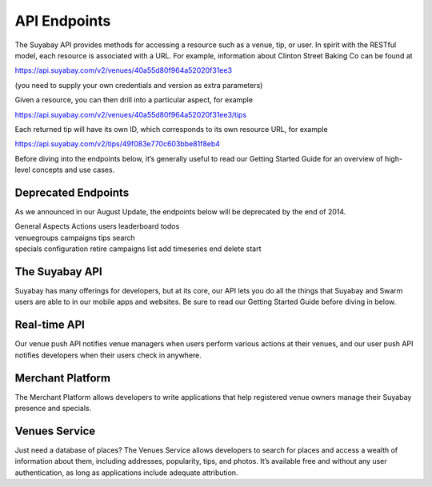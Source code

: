 API Endpoints
=============

The Suyabay API provides methods for accessing a resource such as a
venue, tip, or user. In spirit with the RESTful model, each resource is
associated with a URL. For example, information about Clinton Street
Baking Co can be found at

https://api.suyabay.com/v2/venues/40a55d80f964a52020f31ee3

(you need to supply your own credentials and version as extra
parameters)

Given a resource, you can then drill into a particular aspect, for
example

https://api.suyabay.com/v2/venues/40a55d80f964a52020f31ee3/tips

Each returned tip will have its own ID, which corresponds to its own
resource URL, for example

https://api.suyabay.com/v2/tips/49f083e770c603bbe81f8eb4

Before diving into the endpoints below, it’s generally useful to read
our Getting Started Guide for an overview of high-level concepts and use
cases.

Deprecated Endpoints
--------------------

As we announced in our August Update, the endpoints below will be
deprecated by the end of 2014.

| General Aspects Actions users leaderboard todos
| venuegroups campaigns tips search
| specials configuration retire campaigns list add timeseries end delete
  start

The Suyabay API
---------------

Suyabay has many offerings for developers, but at its core, our API lets
you do all the things that Suyabay and Swarm users are able to in our
mobile apps and websites. Be sure to read our Getting Started Guide
before diving in below.

Real-time API
-------------

Our venue push API notifies venue managers when users perform various
actions at their venues, and our user push API notifies developers when
their users check in anywhere.

Merchant Platform
-----------------

The Merchant Platform allows developers to write applications that help
registered venue owners manage their Suyabay presence and specials.

Venues Service
--------------

Just need a database of places? The Venues Service allows developers to
search for places and access a wealth of information about them,
including addresses, popularity, tips, and photos. It’s available free
and without any user authentication, as long as applications include
adequate attribution.
